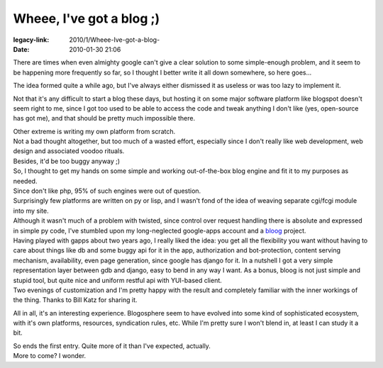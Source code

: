 Wheee, I've got a blog ;)
#########################

:legacy-link: 2010/1/Wheee-Ive-got-a-blog-
:date: 2010-01-30 21:06


There are times when even almighty google can't give a clear solution to some
simple-enough problem, and it seem to be happening more frequently so far, so I
thought I better write it all down somewhere, so here goes...

The idea formed quite a while ago, but I've always either dismissed it as
useless or was too lazy to implement it.

Not that it's any difficult to start a blog these days, but hosting it on some
major software platform like blogspot doesn't seem right to me, since I got too
used to be able to access the code and tweak anything I don't like (yes,
open-source has got me), and that should be pretty much impossible there.

| Other extreme is writing my own platform from scratch.
| Not a bad thought altogether, but too much of a wasted effort, especially
  since I don't really like web development, web design and associated voodoo
  rituals.
| Besides, it'd be too buggy anyway ;)

| So, I thought to get my hands on some simple and working out-of-the-box blog
  engine and fit it to my purposes as needed.

| Since don't like php, 95% of such engines were out of question.

| Surprisingly few platforms are written on py or lisp, and I wasn't fond of the
  idea of weaving separate cgi/fcgi module into my site.
| Although it wasn't much of a problem with twisted, since control over request
  handling there is absolute and expressed in simple py code, I've stumbled upon
  my long-neglected google-apps account and a `bloog
  <http://bloog.billkatz.com/>`_ project.

| Having played with gapps about two years ago, I really liked the idea: you get
  all the flexibility you want without having to care about things like db and
  some buggy api for it in the app, authorization and bot-protection, content
  serving mechanism, availability, even page generation, since google has django
  for it. In a nutshell I got a very simple representation layer between gdb and
  django, easy to bend in any way I want. As a bonus, bloog is not just simple
  and stupid tool, but quite nice and uniform restful api with YUI-based client.
| Two evenings of customization and I'm pretty happy with the result and
  completely familiar with the inner workings of the thing. Thanks to Bill Katz
  for sharing it.

All in all, it's an interesting experience. Blogosphere seem to have
evolved into some kind of sophisticated ecosystem, with it's own
platforms, resources, syndication rules, etc. While I'm pretty sure I
won't blend in, at least I can study it a bit.

| So ends the first entry. Quite more of it than I've expected, actually.
| More to come? I wonder.
